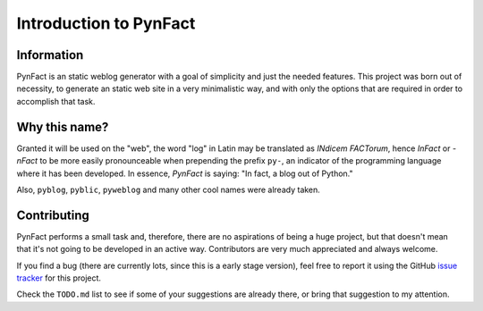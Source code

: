 .. vim: set ft=rst fenc=utf-8 tw=72 nowrap:

***********************
Introduction to PynFact
***********************

Information
===========

PynFact is an static weblog generator with a goal of simplicity and just
the needed features.  This project was born out of necessity, to
generate an static web site in a very minimalistic way, and with only
the options that are required in order to accomplish that task.

Why this name?
==============

Granted it will be used on the "web", the word "log" in Latin may be
translated as *INdicem FACTorum*, hence *InFact* or *-nFact* to be more
easily pronounceable when prepending the prefix ``py-``, an indicator of
the programming language where it has been developed.  In essence,
*PynFact* is saying: "In fact, a blog out of Python."

Also, ``pyblog``, ``pyblic``, ``pyweblog`` and many other cool names
were already taken.

Contributing
============

PynFact performs a small task and, therefore, there are no aspirations
of being a huge project, but that doesn't mean that it's not going to be
developed in an active way.  Contributors are very much appreciated and
always welcome.

If you find a bug (there are currently lots, since this is a early stage
version), feel free to report it using the GitHub `issue tracker`_ for
this project.

Check the ``TODO.md`` list to see if some of your suggestions are
already there, or bring that suggestion to my attention.


.. _`issue tracker`: https://github.com/jacorbal/pynfact/issues


